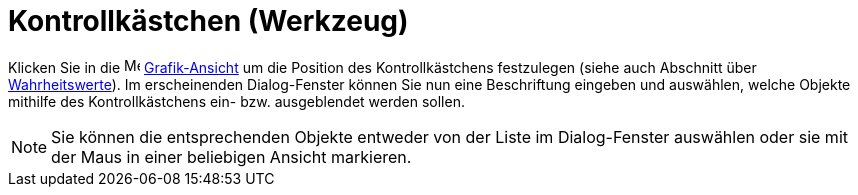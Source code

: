 = Kontrollkästchen (Werkzeug)
:page-en: tools/Check_Box
ifdef::env-github[:imagesdir: /de/modules/ROOT/assets/images]

Klicken Sie in die image:16px-Menu_view_graphics.svg.png[Menu view graphics.svg,width=16,height=16]
xref:/Grafik_Ansicht.adoc[Grafik-Ansicht] um die Position des Kontrollkästchens festzulegen (siehe auch Abschnitt über
xref:/Wahrheitswerte.adoc[Wahrheitswerte]). Im erscheinenden Dialog-Fenster können Sie nun eine Beschriftung eingeben
und auswählen, welche Objekte mithilfe des Kontrollkästchens ein- bzw. ausgeblendet werden sollen.

[NOTE]
====

Sie können die entsprechenden Objekte entweder von der Liste im Dialog-Fenster auswählen oder sie mit der Maus in einer
beliebigen Ansicht markieren.

====
